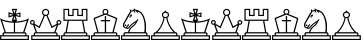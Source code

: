 SplineFontDB: 1.0
FontName: ScidbChessLucena
FullName: Scidb Chess Lucena
FamilyName: Scidb Chess Lucena
Weight: Book
Copyright: Generated by Fontographer 4.1
Version: Macromedia Fontographer 4.1 19/11/99
ItalicAngle: 0
UnderlinePosition: -133
UnderlineWidth: 20
Ascent: 1000
Descent: 0
Order2: 1
XUID: [1021 51 2136431833 1976079]
FSType: 0
PfmFamily: 81
TTFWeight: 400
TTFWidth: 5
Panose: 0 0 4 0 0 0 0 0 0 0
LineGap: 0
VLineGap: 0
OS2TypoAscent: 1000
OS2TypoDescent: 0
OS2TypoLinegap: 0
OS2WinAscent: 0
OS2WinAOffset: 1
OS2WinDescent: 0
OS2WinDOffset: 1
HheadAscent: 0
HheadAOffset: 1
HheadDescent: 67
HheadDOffset: 1
OS2SubXSize: 700
OS2SubYSize: 650
OS2SubXOff: 0
OS2SubYOff: 143
OS2SupXSize: 700
OS2SupYSize: 650
OS2SupXOff: 0
OS2SupYOff: 453
OS2StrikeYSize: 50
OS2StrikeYPos: 259
OS2FamilyClass: 0
OS2Vendor: 'PfEd'
TtfTable: prep 127
5UR<_'bqDs',(uk&J5Qc%hB-[%1N^S$O[:K#mgkC#6t;3!<E0#!KFSis+NmT6q(cW7;,(XBLG:&
6q(cW7;,(XBLG:&6q(cW7;,(XBLG:&6q(cW7;,(XBLG:&6q(cW7;,)q"9V*n/$fE`7K=sD!s:u*
7'Qn!7;,'h
EndTtf
TtfTable: fpgm 20
5QLj9G"!OX"!pA\@;$K&BOF4[
EndTtf
TtfTable: cvt  56
!!!,&"6]_.!(?l1!)rq8!(d1+!+c/K!DWYD!TsI_!I"O0!9XBU!*K?>!RP"Z>%.I5!!E@K
EndTtf
TtfTable: maxp 32
!!*'"!"T(A!"&_?!"&]-!!iQi!"&]+!4i/[!!*'#
EndTtf
LangName: 1033 "" "" "Regular" "Scidb Chess Lucena" "" "Macromedia Fontographer 4.1 19/11/99" 
Encoding: UnicodeBmp
UnicodeInterp: none
DisplaySize: -24
AntiAlias: 1
FitToEm: 1
WinInfo: 64 16 4
BeginChars: 65536 13
StartChar: .notdef
Encoding: 0 -1 0
Width: 432
Flags: W
TtfInstrs: 46
YlOhX4L,1p"77kK"pNdEZ3(.1m4n[H!rsu:Z3:@5m4tsP"rmJ&Z2k"/m4nYA
EndTtf
Fore
33 0 m 1,0,-1
 33 666 l 1,1,-1
 366 666 l 1,2,-1
 366 0 l 1,3,-1
 33 0 l 1,0,-1
66 33 m 1,4,-1
 333 33 l 1,5,-1
 333 633 l 1,6,-1
 66 633 l 1,7,-1
 66 33 l 1,4,-1
EndSplineSet
EndChar
StartChar: WhiteKing
Encoding: 9812 9812 3
Width: 740
GlyphClass: 2
Flags: W
Fore
396 629 m 1,0,-1
 482 603 l 1,1,-1
 482 655 l 1,2,-1
 396 629 l 1,0,-1
328 629 m 1,3,-1
 242 655 l 1,4,-1
 242 603 l 1,5,-1
 328 629 l 1,3,-1
362 595 m 1,6,-1
 335 509 l 1,7,-1
 388 509 l 1,8,-1
 362 595 l 1,6,-1
362 663 m 1,9,-1
 388 749 l 1,10,-1
 335 749 l 1,11,-1
 362 663 l 1,9,-1
429 779 m 1,12,-1
 392 659 l 1,13,-1
 512 689 l 1,14,-1
 512 570 l 1,15,-1
 392 599 l 1,16,-1
 429 479 l 1,17,-1
 294 479 l 1,18,-1
 332 599 l 1,19,-1
 212 562 l 1,20,-1
 212 697 l 1,21,-1
 332 659 l 1,22,-1
 294 779 l 1,23,-1
 429 779 l 1,12,-1
347 430 m 1,24,25
 175 438 175 438 52 485 c 1,26,-1
 146 195 l 1,27,-1
 347 195 l 1,28,-1
 347 430 l 1,24,25
376 430 m 1,29,-1
 376 195 l 1,30,-1
 578 195 l 1,31,-1
 672 485 l 1,32,33
 550 438 550 438 376 430 c 1,29,-1
406 479 m 1,34,-1
 406 464 l 1,35,36
 605 473 605 473 725 544 c 1,37,-1
 611 195 l 1,38,39
 663 195 663 195 663 142 c 1,40,-1
 663 142 l 1,41,42
 663 129 663 129 658 119 c 1,43,-1
 724 119 l 1,44,-1
 724 0 l 1,45,-1
 1 0 l 1,46,-1
 1 119 l 1,47,-1
 67 119 l 1,48,49
 62 129 62 129 62 142 c 1,50,-1
 62 142 l 1,51,52
 62 195 62 195 114 195 c 1,53,-1
 0 544 l 1,54,55
 120 473 120 473 317 464 c 1,56,-1
 317 479 l 1,57,-1
 406 479 l 1,34,-1
693 29 m 1,58,-1
 693 89 l 1,59,-1
 32 89 l 1,60,-1
 32 29 l 1,61,-1
 693 29 l 1,58,-1
611 119 m 2,62,63
 633 119 633 119 633 142 c 1,64,-1
 633 142 l 1,65,66
 633 164 633 164 611 164 c 2,67,-1
 114 164 l 2,68,69
 92 164 92 164 92 142 c 1,70,-1
 92 142 l 1,71,72
 92 119 92 119 114 119 c 2,73,-1
 611 119 l 2,62,63
EndSplineSet
EndChar
StartChar: WhiteQueen
Encoding: 9813 9813 4
Width: 784
GlyphClass: 2
Flags: W
Fore
722 409 m 0,0,1
 752 409 752 409 752 439 c 128,-1,2
 752 469 752 469 722 469 c 0,3,4
 691 469 691 469 691 439 c 128,-1,5
 691 409 691 409 722 409 c 0,0,1
60 409 m 0,6,7
 91 409 91 409 91 439 c 128,-1,8
 91 469 91 469 60 469 c 0,9,10
 30 469 30 469 30 439 c 128,-1,11
 30 409 30 409 60 409 c 0,6,7
30 0 m 1,12,-1
 30 120 l 1,13,-1
 96 120 l 1,14,15
 91 129 91 129 91 142 c 1,16,-1
 91 142 l 1,17,18
 91 195 91 195 143 195 c 1,19,-1
 75 381 l 1,20,21
 67 379 67 379 60 379 c 0,22,23
 35 379 35 379 17.5 396.5 c 128,-1,24
 0 414 0 414 0 439 c 0,25,26
 0 465 0 465 17 482.5 c 128,-1,27
 34 500 34 500 60 500 c 128,-1,28
 86 500 86 500 103.5 482.5 c 128,-1,29
 121 465 121 465 121 439 c 0,30,31
 121 423 121 423 111 407 c 1,32,-1
 227 341 l 1,33,-1
 342 613 l 1,34,35
 301 640 301 640 301 689 c 0,36,37
 301 727 301 727 327 753 c 128,-1,38
 353 779 353 779 391 779 c 0,39,40
 428 779 428 779 454.5 752.5 c 128,-1,41
 481 726 481 726 481 689 c 0,42,43
 481 640 481 640 440 613 c 1,44,-1
 555 341 l 1,45,-1
 671 407 l 1,46,47
 661 423 661 423 661 439 c 0,48,49
 661 465 661 465 678.5 482.5 c 128,-1,50
 696 500 696 500 722 500 c 128,-1,51
 748 500 748 500 765 482.5 c 128,-1,52
 782 465 782 465 782 439 c 0,53,54
 782 414 782 414 764.5 396.5 c 128,-1,55
 747 379 747 379 722 379 c 0,56,57
 715 379 715 379 707 381 c 1,58,-1
 639 195 l 1,59,60
 691 195 691 195 691 142 c 1,61,-1
 691 142 l 1,62,63
 691 129 691 129 686 120 c 1,64,-1
 752 120 l 1,65,-1
 752 0 l 1,66,-1
 30 0 l 1,12,-1
606 195 m 1,67,-1
 669 371 l 1,68,-1
 541 296 l 1,69,-1
 411 602 l 1,70,71
 403 599 403 599 391 599 c 128,-1,72
 379 599 379 599 371 602 c 1,73,-1
 241 296 l 1,74,-1
 113 371 l 1,75,-1
 176 195 l 1,76,-1
 606 195 l 1,67,-1
639 120 m 2,77,78
 661 120 661 120 661 142 c 1,79,-1
 661 142 l 1,80,81
 661 165 661 165 639 165 c 2,82,-1
 143 165 l 2,83,84
 121 165 121 165 121 142 c 1,85,-1
 121 142 l 1,86,87
 121 120 121 120 143 120 c 2,88,-1
 639 120 l 2,77,78
721 29 m 1,89,-1
 721 89 l 1,90,-1
 61 89 l 1,91,-1
 61 29 l 1,92,-1
 721 29 l 1,89,-1
391 629 m 0,93,94
 416 629 416 629 434 646.5 c 128,-1,95
 452 664 452 664 452 689 c 128,-1,96
 452 714 452 714 434 732 c 128,-1,97
 416 750 416 750 391 750 c 128,-1,98
 366 750 366 750 348 732 c 128,-1,99
 330 714 330 714 330 689 c 128,-1,100
 330 664 330 664 348 646.5 c 128,-1,101
 366 629 366 629 391 629 c 0,93,94
EndSplineSet
EndChar
StartChar: WhiteRook
Encoding: 9814 9814 5
Width: 740
GlyphClass: 2
Flags: W
Fore
631 509 m 1,0,-1
 631 750 l 1,1,-1
 548 750 l 1,2,-1
 548 599 l 1,3,-1
 406 599 l 1,4,-1
 406 750 l 1,5,-1
 316 750 l 1,6,-1
 316 599 l 1,7,-1
 174 599 l 1,8,-1
 174 750 l 1,9,-1
 91 750 l 1,10,-1
 91 509 l 1,11,-1
 631 509 l 1,0,-1
608 119 m 2,12,13
 631 119 631 119 631 142 c 1,14,-1
 631 142 l 1,15,16
 631 165 631 165 608 165 c 2,17,-1
 113 165 l 2,18,19
 91 165 91 165 91 142 c 1,20,-1
 91 142 l 1,21,22
 91 119 91 119 113 119 c 2,23,-1
 608 119 l 2,12,13
691 29 m 1,24,-1
 691 89 l 1,25,-1
 31 89 l 1,26,-1
 31 29 l 1,27,-1
 691 29 l 1,24,-1
0 0 m 1,28,-1
 0 119 l 1,29,-1
 66 119 l 1,30,31
 61 130 61 130 61 142 c 1,32,-1
 61 142 l 1,33,34
 61 195 61 195 114 195 c 1,35,-1
 164 479 l 1,36,-1
 61 479 l 1,37,-1
 61 779 l 1,38,-1
 204 779 l 1,39,-1
 204 629 l 1,40,-1
 286 629 l 1,41,-1
 286 779 l 1,42,-1
 436 779 l 1,43,-1
 436 629 l 1,44,-1
 518 629 l 1,45,-1
 518 779 l 1,46,-1
 661 779 l 1,47,-1
 661 479 l 1,48,-1
 558 479 l 1,49,-1
 608 195 l 1,50,51
 661 195 661 195 661 142 c 1,52,-1
 661 142 l 1,53,54
 661 129 661 129 656 119 c 1,55,-1
 722 119 l 1,56,-1
 722 0 l 1,57,-1
 0 0 l 1,28,-1
576 195 m 1,58,-1
 526 479 l 1,59,-1
 196 479 l 1,60,-1
 146 195 l 1,61,-1
 576 195 l 1,58,-1
EndSplineSet
EndChar
StartChar: WhiteBishop
Encoding: 9815 9815 6
Width: 740
GlyphClass: 2
Flags: W
Fore
378 195 m 1,0,-1
 534 195 l 1,1,-1
 620 513 l 2,2,3
 624 528 624 528 608 535 c 2,4,-1
 372 631 l 1,5,-1
 361 629 l 1,6,7
 359 630 359 630 350 631 c 1,8,-1
 115 535 l 2,9,10
 98 528 98 528 102 513 c 2,11,-1
 188 195 l 1,12,-1
 345 195 l 1,13,-1
 345 467 l 1,14,-1
 246 467 l 1,15,-1
 246 499 l 1,16,-1
 345 499 l 1,17,-1
 345 598 l 1,18,-1
 377 598 l 1,19,-1
 377 499 l 1,20,-1
 477 499 l 1,21,-1
 477 467 l 1,22,-1
 377 467 l 1,23,-1
 378 195 l 1,0,-1
609 120 m 2,24,25
 632 120 632 120 632 142 c 1,26,-1
 632 142 l 1,27,28
 632 165 632 165 609 165 c 2,29,-1
 113 165 l 2,30,31
 91 165 91 165 91 142 c 1,32,-1
 91 142 l 1,33,34
 91 120 91 120 113 120 c 2,35,-1
 609 120 l 2,24,25
691 29 m 1,36,-1
 691 89 l 1,37,-1
 31 89 l 1,38,-1
 31 29 l 1,39,-1
 691 29 l 1,36,-1
361 660 m 0,40,41
 406 660 406 660 406 705 c 0,42,43
 406 749 406 749 361 749 c 128,-1,44
 316 749 316 749 316 705 c 0,45,46
 316 660 316 660 361 660 c 0,40,41
0 0 m 1,47,-1
 0 120 l 1,48,-1
 66 120 l 1,49,50
 61 129 61 129 61 142 c 1,51,-1
 61 142 l 1,52,53
 61 195 61 195 114 195 c 2,54,-1
 156 195 l 1,55,-1
 66 529 l 2,56,57
 61 548 61 548 81 556 c 2,58,-1
 312 649 l 1,59,60
 286 671 286 671 286 705 c 0,61,62
 286 736 286 736 308 757.5 c 128,-1,63
 330 779 330 779 361 779 c 0,64,65
 393 779 393 779 414.5 758 c 128,-1,66
 436 737 436 737 436 705 c 0,67,68
 436 671 436 671 411 649 c 1,69,-1
 641 556 l 2,70,71
 658 549 658 549 656 529 c 1,72,-1
 567 195 l 1,73,-1
 608 195 l 2,74,75
 661 195 661 195 661 142 c 1,76,-1
 661 142 l 1,77,78
 661 129 661 129 656 120 c 1,79,-1
 722 120 l 1,80,-1
 722 0 l 1,81,-1
 0 0 l 1,47,-1
EndSplineSet
EndChar
StartChar: WhiteKnight
Encoding: 9816 9816 7
Width: 740
GlyphClass: 2
Flags: W
Fore
580 196 m 1,0,1
 591 249 591 249 591 333 c 128,-1,2
 591 417 591 417 570 500 c 0,3,4
 546 598 546 598 502 652 c 0,5,6
 485 673 485 673 458 692 c 0,7,8
 438 706 438 706 413 716 c 0,9,10
 414 715 414 715 421 706.5 c 128,-1,11
 428 698 428 698 428 691 c 0,12,13
 428 688 428 688 425 685 c 0,14,15
 414 673 414 673 405 687 c 1,16,17
 386 711 386 711 342 752 c 1,18,19
 345 727 345 727 357 701 c 0,20,21
 359 697 359 697 359 693 c 128,-1,22
 359 689 359 689 357 686 c 0,23,24
 354 678 354 678 345 682 c 0,25,26
 337 685 337 685 336 690 c 1,27,28
 328 707 328 707 324 723 c 1,29,30
 284 715 284 715 268 705 c 1,31,32
 262 716 262 716 248 721 c 1,33,34
 249 708 249 708 255 695 c 1,35,-1
 248 688 l 1,36,37
 192 584 192 584 102 437 c 0,38,39
 83 405 83 405 80 375 c 0,40,41
 77 336 77 336 108 322 c 0,42,43
 119 317 119 317 124 314 c 1,44,45
 177 404 177 404 198 394 c 0,46,47
 205 391 205 391 205 374 c 1,48,49
 182 357 182 357 150 303 c 1,50,51
 169 303 169 303 176 309 c 0,52,53
 180 313 180 313 212 350 c 0,54,55
 256 402 256 402 322 445 c 1,56,57
 346 457 346 457 389 494 c 1,58,59
 413 520 413 520 425 520 c 0,60,61
 434 520 434 520 434 511 c 0,62,63
 434 498 434 498 412 474 c 1,64,65
 385 400 385 400 314 341 c 1,66,67
 240 294 240 294 205 196 c 1,68,-1
 580 196 l 1,0,1
126 355 m 0,69,70
 115 341 115 341 111 350 c 0,71,72
 109 352 109 352 104 351 c 0,73,74
 99 349 99 349 97 351 c 0,75,76
 85 364 85 364 101 380.5 c 128,-1,77
 117 397 117 397 130 384 c 0,78,79
 141 373 141 373 126 355 c 0,69,70
114 165 m 2,80,81
 91 165 91 165 91 143 c 2,82,-1
 91 142 l 2,83,84
 91 120 91 120 114 120 c 2,85,-1
 610 120 l 2,86,87
 633 120 633 120 633 142 c 2,88,-1
 633 143 l 2,89,90
 633 165 633 165 610 165 c 2,91,-1
 114 165 l 2,80,81
618 196 m 1,92,93
 663 189 663 189 663 143 c 1,94,-1
 663 143 l 1,95,96
 663 131 663 131 658 120 c 1,97,-1
 723 120 l 1,98,-1
 723 0 l 1,99,-1
 0 0 l 1,100,-1
 0 120 l 1,101,-1
 66 120 l 1,102,103
 61 129 61 129 61 143 c 1,104,-1
 61 143 l 1,105,106
 61 196 61 196 114 196 c 2,107,-1
 174 196 l 1,108,109
 201 295 201 295 276 345 c 1,110,111
 309 372 309 372 328 391 c 0,112,113
 359 422 359 422 371 444 c 1,114,-1
 362 438 l 2,115,116
 354 433 354 433 334 421 c 0,117,118
 293 396 293 396 245 348 c 0,119,120
 228 331 228 331 213 308 c 1,121,122
 183 272 183 272 140 278 c 0,123,124
 135 278 135 278 132.5 284 c 128,-1,125
 130 290 130 290 128 291 c 1,126,127
 121 288 121 288 108 289 c 1,128,129
 102 292 102 292 86 303 c 2,130,-1
 68 315 l 2,131,132
 51 326 51 326 50 368 c 128,-1,133
 49 410 49 410 75 450 c 0,134,135
 94 480 94 480 150 583 c 0,136,137
 195 667 195 667 228 709 c 1,138,139
 220 743 220 743 221 769 c 1,140,141
 244 756 244 756 268 736 c 1,142,143
 270 737 270 737 271 738 c 0,144,145
 293 747 293 747 317 753 c 1,146,147
 316 758 316 758 316 767 c 0,148,149
 316 778 316 778 317 793 c 1,150,151
 344 778 344 778 369 757 c 1,152,153
 439 754 439 754 512 688 c 1,154,155
 569 624 569 624 599 521 c 0,156,157
 626 430 626 430 626 333 c 0,158,159
 626 235 626 235 618 196 c 1,92,93
225 611 m 0,160,161
 243 637 243 637 258 637 c 0,162,163
 274 637 274 637 274 621 c 0,164,165
 274 608 274 608 260 587 c 0,166,167
 242 561 242 561 227 561 c 0,168,169
 211 561 211 561 211 578 c 0,170,171
 211 591 211 591 225 611 c 0,160,161
257 597 m 1,172,173
 253 601 253 601 247 599 c 0,174,175
 237 597 237 597 237 588 c 0,176,177
 237 585 237 585 237.5 582.5 c 128,-1,178
 238 580 238 580 241 577 c 1,179,180
 246 581 246 581 251 587 c 0,181,182
 253 590 253 590 257 597 c 1,172,173
31 90 m 1,183,-1
 31 29 l 1,184,-1
 693 29 l 1,185,-1
 693 90 l 1,186,-1
 31 90 l 1,183,-1
EndSplineSet
EndChar
StartChar: WhitePawn
Encoding: 9817 9817 8
Width: 740
GlyphClass: 2
Flags: W
Fore
691 29 m 1,0,-1
 691 89 l 1,1,-1
 31 89 l 1,2,-1
 31 29 l 1,3,-1
 691 29 l 1,0,-1
609 119 m 2,4,5
 632 119 632 119 632 142 c 1,6,-1
 632 142 l 1,7,8
 632 164 632 164 609 164 c 2,9,-1
 113 164 l 2,10,11
 91 164 91 164 91 142 c 1,12,-1
 91 142 l 1,13,14
 91 119 91 119 113 119 c 2,15,-1
 609 119 l 2,4,5
361 573 m 0,16,17
 385 573 385 573 403 588.5 c 128,-1,18
 421 604 421 604 421 627 c 0,19,20
 421 651 421 651 403 666 c 128,-1,21
 385 681 385 681 361 681 c 128,-1,22
 337 681 337 681 319 666 c 128,-1,23
 301 651 301 651 301 627 c 0,24,25
 301 604 301 604 319 588.5 c 128,-1,26
 337 573 337 573 361 573 c 0,16,17
383 549 m 1,27,28
 373 547 373 547 361 547 c 128,-1,29
 349 547 349 547 339 549 c 1,30,31
 324 454 324 454 275 358 c 128,-1,32
 226 262 226 262 158 195 c 1,33,-1
 565 195 l 1,34,35
 496 263 496 263 447 358.5 c 128,-1,36
 398 454 398 454 383 549 c 1,27,28
383 706 m 1,37,38
 451 689 451 689 451 627 c 0,39,40
 451 584 451 584 410 560 c 1,41,42
 435 402 435 402 534 275 c 0,43,44
 572 226 572 226 609 195 c 1,45,46
 662 195 662 195 662 142 c 1,47,-1
 662 142 l 1,48,49
 662 130 662 130 656 119 c 1,50,-1
 722 119 l 1,51,-1
 722 0 l 1,52,-1
 0 0 l 1,53,-1
 0 119 l 1,54,-1
 66 119 l 1,55,56
 61 129 61 129 61 142 c 1,57,-1
 61 142 l 1,58,59
 61 195 61 195 114 195 c 1,60,61
 199 267 199 267 256 383 c 0,62,63
 299 471 299 471 312 560 c 1,64,65
 271 584 271 584 271 627 c 0,66,67
 271 690 271 690 339 706 c 1,68,69
 338 709 338 709 338 712 c 0,70,71
 338 735 338 735 361 735 c 128,-1,72
 384 735 384 735 384 712 c 0,73,74
 384 709 384 709 383 706 c 1,37,38
EndSplineSet
EndChar
StartChar: BlackKing
Encoding: 9818 9818 9
Width: 740
GlyphClass: 2
Flags: W
Ref: 9812 9812 N 1 0 0 1 0 0
EndChar
StartChar: BlackQueen
Encoding: 9819 9819 10
Width: 784
GlyphClass: 2
Flags: W
Ref: 9813 9813 N 1 0 0 1 0 0
EndChar
StartChar: BlackRook
Encoding: 9820 9820 11
Width: 740
GlyphClass: 2
Flags: W
Ref: 9814 9814 N 1 0 0 1 0 0
EndChar
StartChar: BlackBishop
Encoding: 9821 9821 12
Width: 740
GlyphClass: 2
Flags: W
Ref: 9815 9815 N 1 0 0 1 0 0
EndChar
StartChar: BlackKnight
Encoding: 9822 9822 13
Width: 740
GlyphClass: 2
Flags: W
Ref: 9816 9816 N 1 0 0 1 0 0
EndChar
StartChar: BlackPawn
Encoding: 9823 9823 14
Width: 740
GlyphClass: 2
Flags: W
Ref: 9817 9817 N 1 0 0 1 0 0
EndChar
EndChars
EndSplineFont

